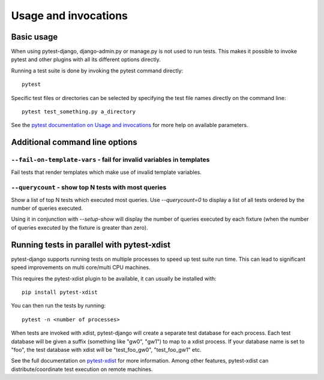 .. _usage:

Usage and invocations
=====================

Basic usage
-----------

When using pytest-django, django-admin.py or manage.py is not used to run
tests. This makes it possible to invoke pytest and other plugins with all its
different options directly.

Running a test suite is done by invoking the pytest command directly::

    pytest

Specific test files or directories can be selected by specifying the test file names directly on
the command line::

    pytest test_something.py a_directory

See the `pytest documentation on Usage and invocations
<https://pytest.org/en/latest/usage.html>`_ for more help on available parameters.

Additional command line options
-------------------------------

``--fail-on-template-vars`` - fail for invalid variables in templates
~~~~~~~~~~~~~~~~~~~~~~~~~~~~~~~~~~~~~~~~~~~~~~~~~~~~~~~~~~~~~~~~~~~~~
Fail tests that render templates which make use of invalid template variables.


``--querycount`` - show top N tests with most queries
~~~~~~~~~~~~~~~~~~~~~~~~~~~~~~~~~~~~~~~~~~~~~~~~~~~~~
Show a list of top N tests which executed most queries. Use `--querycount=0`
to display a list of all tests ordered by the number of queries executed.

Using it in conjunction with `--setup-show` will display the number of
queries executed by each fixture (when the number of queries executed by the
fixture is greater than zero).

Running tests in parallel with pytest-xdist
-------------------------------------------
pytest-django supports running tests on multiple processes to speed up test
suite run time. This can lead to significant speed improvements on multi
core/multi CPU machines.

This requires the pytest-xdist plugin to be available, it can usually be
installed with::

    pip install pytest-xdist

You can then run the tests by running::

    pytest -n <number of processes>

When tests are invoked with xdist, pytest-django will create a separate test
database for each process. Each test database will be given a suffix
(something like "gw0", "gw1") to map to a xdist process. If your database name
is set to "foo", the test database with xdist will be "test_foo_gw0",
"test_foo_gw1" etc.

See the full documentation on `pytest-xdist
<https://pytest.org/en/latest/xdist.html>`_ for more information. Among other
features, pytest-xdist can distribute/coordinate test execution on remote
machines.
